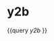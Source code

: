 * y2b
:PROPERTIES:
:query-sort-by: block
:query-table: true
:query-sort-desc: true
:END:
{{query [[y2b]] }}